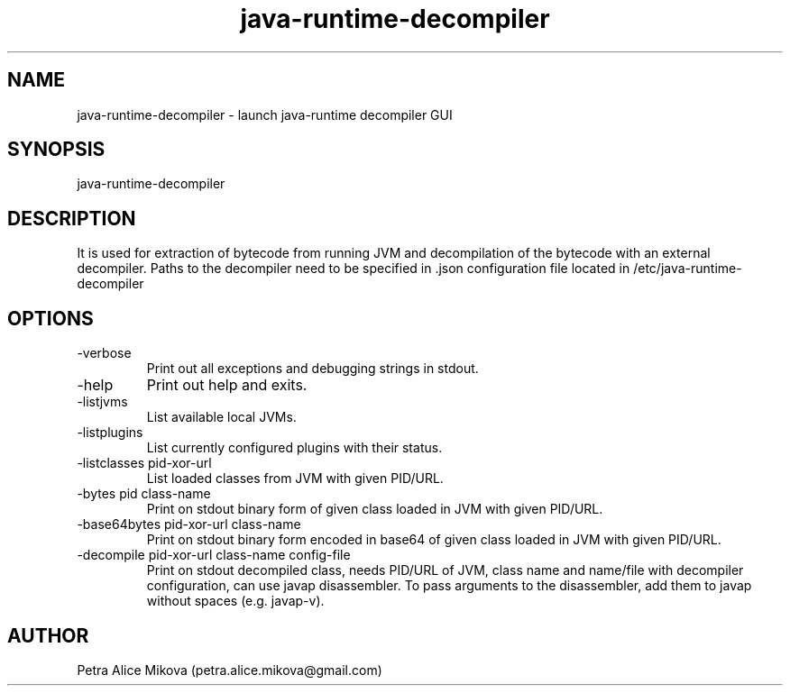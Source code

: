 .TH java-runtime-decompiler 1 "05 September 2018" "version 2.0"
.SH NAME
java-runtime-decompiler \- launch java-runtime decompiler GUI
.SH SYNOPSIS
java-runtime-decompiler
.SH DESCRIPTION
It is used for extraction of bytecode from running JVM and decompilation of the bytecode with an external decompiler. Paths to the decompiler need to be specified in .json configuration file located in /etc/java-runtime-decompiler
.SH OPTIONS
.IP -verbose
Print out all exceptions and debugging strings in stdout.
.IP -help
Print out help and exits.
.IP -listjvms
List available local JVMs.
.IP -listplugins
List currently configured plugins with their status.
.IP "-listclasses pid-xor-url"
List loaded classes from JVM with given PID/URL.
.IP "-bytes pid class-name"
Print on stdout binary form of given class loaded in JVM with given PID/URL.
.IP "-base64bytes pid-xor-url class-name"
Print on stdout binary form encoded in base64 of given class loaded in JVM with given PID/URL.
.IP "-decompile pid-xor-url class-name config-file"
Print on stdout decompiled class, needs PID/URL of JVM, class name and name/file with decompiler configuration, can use javap disassembler. To pass arguments to the disassembler, add them to javap without spaces (e.g. javap-v).
.SH AUTHOR
Petra Alice Mikova (petra.alice.mikova@gmail.com)
